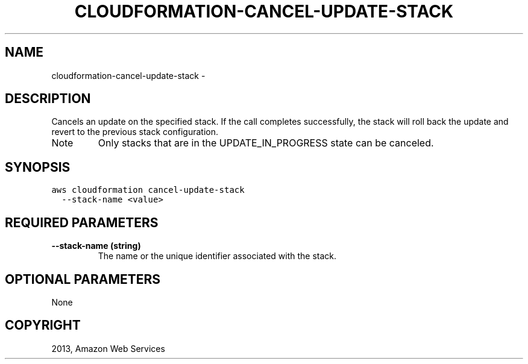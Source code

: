 .TH "CLOUDFORMATION-CANCEL-UPDATE-STACK" "1" "March 09, 2013" "0.8" "aws-cli"
.SH NAME
cloudformation-cancel-update-stack \- 
.
.nr rst2man-indent-level 0
.
.de1 rstReportMargin
\\$1 \\n[an-margin]
level \\n[rst2man-indent-level]
level margin: \\n[rst2man-indent\\n[rst2man-indent-level]]
-
\\n[rst2man-indent0]
\\n[rst2man-indent1]
\\n[rst2man-indent2]
..
.de1 INDENT
.\" .rstReportMargin pre:
. RS \\$1
. nr rst2man-indent\\n[rst2man-indent-level] \\n[an-margin]
. nr rst2man-indent-level +1
.\" .rstReportMargin post:
..
.de UNINDENT
. RE
.\" indent \\n[an-margin]
.\" old: \\n[rst2man-indent\\n[rst2man-indent-level]]
.nr rst2man-indent-level -1
.\" new: \\n[rst2man-indent\\n[rst2man-indent-level]]
.in \\n[rst2man-indent\\n[rst2man-indent-level]]u
..
.\" Man page generated from reStructuredText.
.
.SH DESCRIPTION
.sp
Cancels an update on the specified stack. If the call completes successfully,
the stack will roll back the update and revert to the previous stack
configuration.
.IP Note
Only stacks that are in the UPDATE_IN_PROGRESS state can be canceled.
.RE
.SH SYNOPSIS
.sp
.nf
.ft C
aws cloudformation cancel\-update\-stack
  \-\-stack\-name <value>
.ft P
.fi
.SH REQUIRED PARAMETERS
.INDENT 0.0
.TP
.B \fB\-\-stack\-name\fP  (string)
The name or the unique identifier associated with the stack.
.UNINDENT
.SH OPTIONAL PARAMETERS
.sp
None
.SH COPYRIGHT
2013, Amazon Web Services
.\" Generated by docutils manpage writer.
.
